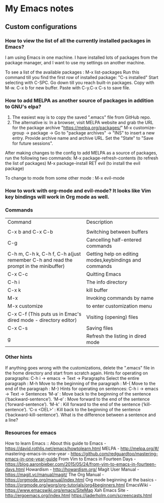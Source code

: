 * My Emacs notes
  
  
** Custom configurations

*** How to view the list of all the currently installed packages in Emacs?

I am using Emacs in one machine. I have installed lots of packages from the package manager, and I want to use my settings on another machine.

To see a list of the available packages : M-x list-packages
Run this command till you find the first row of installed package: "C-s installed"
Start selecting with C-SPC.
Go down till you reach built-in packages. Copy with M-w. C-x b for new buffer. Paste with C-y.C-x C-s to save file.

*** How to add MELPA as another source of packages in addition to GNU's elpa?
    1. The easiest way is to copy the saved ".emacs" file from GitHub repo.
    2. The alternative is: In a browser, visit MELPA website and grab the URL for the package archive "https://melpa.org/packages/"
       M-x customize-group -> package -> Go to "package archives" -> "INS" to insert a new entry. Provide archive name and archive URL. Set the "State" to "Save for future sessions".

After making changes to the config to add MELPA as a source of packages, run the following two commands:
  M-x package-refresh-contents (to refresh the list of packages)
  M-x package-install RET evil (to install the evil package)

To change to mode from some other mode : M-x evil-mode

*** How to work with org-mode and evil-mode? It looks like Vim key bindings will work in Org mode as well.

*** Commands
    | Command                                                                             | Description                                                 |
    |                                                                                     |                                                             |
    | C-x b and C-x C-b                                                                   | Switching between buffers                                   |
    | C-g                                                                                 | Cancelling half-entered commands                            |
    | C-h m, C-h k, C-h f, C-h a(just remember C-h and read the prompt in the minibuffer) | Getting help on editing modes,keybindings and commands      |
    | C-x C-c                                                                             | Quitting Emacs                                              |
    | C-h i                                                                               | The info directory                                          |
    | C-x k                                                                               | kill buffer                                                 |
    | M-x                                                                                 | Invoking commands by name                                   |
    | M-x customize                                                                       | to enter customization menu                                 |
    | C-x C-f (This puts us in Emac's dired mode - directory editor)                      | Visiting (opening) files                                    |
    | C-x C-s                                                                             | Saving files                                                |
    | g                                                                                   | Refresh the listing in dired mode                           |

*** Other hints
If anything goes wrong with the customizations, delete the ".emacs" file in the home directory and start from scratch again.
Hints for operating on paragraphs: C-h i -> emacs -> Text -> Paragraphs
    Select the entire paragraph : M-h
    Move to the beginning of the paragraph : M-{
    Move to the end of the paragraph : M-}
Hints for operating on sentences: C-h i -> emacs -> Text -> Sentences
    ‘M-a’ : Move back to the beginning of the sentence (‘backward-sentence’).
    ‘M-e’ : Move forward to the end of the sentence (‘forward-sentence’).
    ‘M-k’ : Kill forward to the end of the sentence (‘kill-sentence’).
    ‘C-x <DEL>’ : Kill back to the beginning of the sentence (‘backward-kill-sentence’).
What is the difference between a sentence and a line?

*** Resources for emacs

How to learn Emacs :: About this guide to Emacs - https://david.rothlis.net/emacs/howtolearn.html   
MELPA - http://melpa.org/#/ 
mastering-emacs-in-one-year - https://github.com/redguardtoo/mastering-emacs-in-one-year-guide 
From Vim to Emacs in Fourteen Days - https://blog.aaronbieber.com/2015/05/24/from-vim-to-emacs-in-fourteen-days.html 
Howardism - http://howardism.org/ 
Magit User Manual - https://magit.vc/manual/magit/ 
The Org Manual - https://orgmode.org/manual/index.html 
Org mode beginning at the basics - https://orgmode.org/worg/org-tutorials/org4beginners.html 
EmacsWiki - https://www.emacswiki.org/emacs/SiteMap 
Xah Emacs Site - http://ergoemacs.org/index.html 
https://jaderholm.com/screencasts.html
